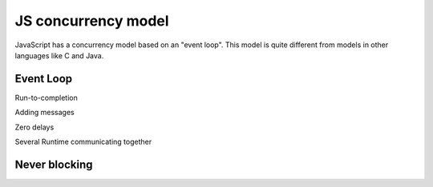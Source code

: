 JS concurrency model
====================

JavaScript has a concurrency model based on an "event loop". This model is quite different from models in other languages like C and Java.

Event Loop
++++++++++

Run-to-completion

Adding messages

Zero delays

Several Runtime communicating together


Never blocking
++++++++++++++
















